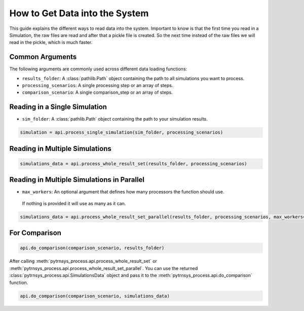 .. _get_data_into_system:

*******************************
How to Get Data into the System
*******************************

This guide explains the different ways to read data into the system.
Important to know is that the first time you read in a Simulation,
the raw files are read and after that a pickle file is created.
So the next time instead of the raw files we will read in the pickle,
which is much faster.


Common Arguments
______________

The following arguments are commonly used across different data loading functions:

- ``results_folder``: A :class:`pathlib.Path` object containing the path to all simulations you want to process.
- ``processing_scenarios``: A single processing step or an array of steps.
- ``comparison_scenario``: A single comparison_step or an array of steps.

Reading in a Single Simulation
______________________________

- ``sim_folder``: A :class:`pathlib.Path` object containing the path to your simulation results.

.. code-block:: python

    simulation = api.process_single_simulation(sim_folder, processing_scenarios)

Reading in Multiple Simulations
_______________________________

.. code-block:: python

    simulations_data = api.process_whole_result_set(results_folder, processing_scenarios)

Reading in Multiple Simulations in Parallel
___________________________________________

- ``max_workers``: An optional argument that defines how many processors the function should use.
 If nothing is provided it will use as many as it can.

.. code-block:: python

    simulations_data = api.process_whole_result_set_parallel(results_folder, processing_scenarios, max_workers=4)

For Comparison
______________

.. code-block:: python

    api.do_comparison(comparison_scenario, results_folder)


After calling :meth:`pytrnsys_process.api.process_whole_result_set` or
:meth:`pytrnsys_process.api.process_whole_result_set_parallel`.
You can use the returned :class:`pytrnsys_process.api.SimulationsData` object
and pass it to the :meth:`pytrnsys_process.api.do_comparison` function.

.. code-block:: python

    api.do_comparison(comparison_scenario, simulations_data)
